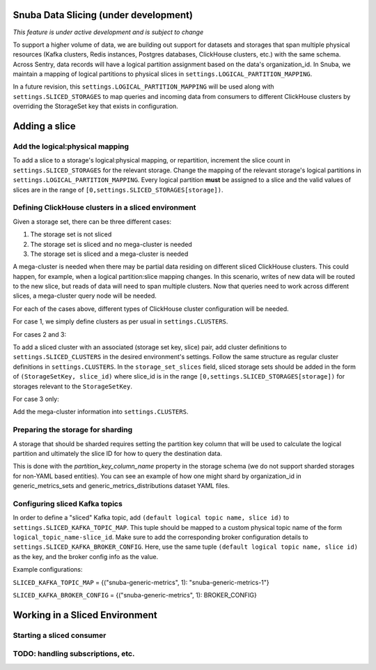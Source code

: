 ===========================================
Snuba Data Slicing (under development)
===========================================

*This feature is under active development and is subject to change*

To support a higher volume of data, we are building out support for
datasets and storages that span multiple physical resources
(Kafka clusters, Redis instances, Postgres databases, ClickHouse clusters,
etc.) with the same schema. Across Sentry, data records will
have a logical partition assignment based on the data's organization_id. In Snuba,
we maintain a mapping of logical partitions to physical slices in
``settings.LOGICAL_PARTITION_MAPPING``.

In a future revision, this ``settings.LOGICAL_PARTITION_MAPPING`` will be
used along with ``settings.SLICED_STORAGES`` to map queries and incoming
data from consumers to different ClickHouse clusters by overriding the
StorageSet key that exists in configuration.

===========================
Adding a slice
===========================

Add the logical:physical mapping
--------------------------------
To add a slice to a storage's logical:physical mapping, or repartition,
increment the slice count in ``settings.SLICED_STORAGES`` for the relevant
storage. Change the mapping of the relevant storage's
logical partitions in ``settings.LOGICAL_PARTITION_MAPPING``.
Every logical partition **must** be assigned to a slice and the
valid values of slices are in the range of ``[0,settings.SLICED_STORAGES[storage])``.

Defining ClickHouse clusters in a sliced environment
----------------------------------------------------

Given a storage set, there can be three different cases:

1. The storage set is not sliced
2. The storage set is sliced and no mega-cluster is needed
3. The storage set is sliced and a mega-cluster is needed

A mega-cluster is needed when there may be partial data residing on different sliced
ClickHouse clusters. This could happen, for example, when a logical partition:slice
mapping changes. In this scenario, writes of new data will be routed to the new slice,
but reads of data will need to span multiple clusters. Now that queries need to work
across different slices, a mega-cluster query node will be needed.

For each of the cases above, different types of ClickHouse cluster
configuration will be needed.

For case 1, we simply define clusters as per usual in ``settings.CLUSTERS``.

For cases 2 and 3:

To add a sliced cluster with an associated (storage set key, slice) pair, add cluster definitions
to ``settings.SLICED_CLUSTERS`` in the desired environment's settings. Follow the same structure as
regular cluster definitions in ``settings.CLUSTERS``. In the ``storage_set_slices`` field, sliced storage
sets should be added in the form of ``(StorageSetKey, slice_id)`` where slice_id is in
the range ``[0,settings.SLICED_STORAGES[storage])`` for storages relevant to the ``StorageSetKey``.

For case 3 only:

Add the mega-cluster information into ``settings.CLUSTERS``.


Preparing the storage for sharding
----------------------------------
A storage that should be sharded requires setting the partition key column that will be used
to calculate the logical partition and ultimately the slice ID for how to query the destination
data.

This is done with the `partition_key_column_name` property in the storage schema (we do not
support sharded storages for non-YAML based entities). You can see an example of how one
might shard by organization_id in generic_metrics_sets and generic_metrics_distributions
dataset YAML files.

Configuring sliced Kafka topics
---------------------------------
In order to define a "sliced" Kafka topic, add ``(default logical topic name, slice id)`` to
``settings.SLICED_KAFKA_TOPIC_MAP``. This tuple should be mapped to a custom physical topic
name of the form ``logical_topic_name-slice_id``. Make sure to add the corresponding broker
configuration details to ``settings.SLICED_KAFKA_BROKER_CONFIG``. Here, use the same tuple
``(default logical topic name, slice id)`` as the key, and the broker config info as the value.

Example configurations:

``SLICED_KAFKA_TOPIC_MAP`` = {("snuba-generic-metrics", 1): "snuba-generic-metrics-1"}

``SLICED_KAFKA_BROKER_CONFIG`` = {("snuba-generic-metrics", 1): BROKER_CONFIG}

=================================
Working in a Sliced Environment
=================================

Starting a sliced consumer
-----------------------------



TODO: handling subscriptions, etc.
----------------------------------------------------
